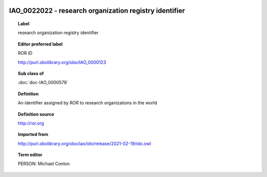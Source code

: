 
  .. index:: 
     single: IAO_0022022; research organization registry identifier
     single: research organization registry identifier; IAO_0022022

IAO_0022022 - research organization registry identifier
====================================================================================

.. topic:: Label

    research organization registry identifier

.. topic:: Editor preferred label

    ROR ID

    http://purl.obolibrary.org/obo/IAO_0000123

.. topic:: Sub class of

    :doc:`doc-IAO_0000578`

.. topic:: Definition

    An identifier assigned by ROR to research organizations in the world

.. topic:: Definition source

    http://ror.org

.. topic:: Imported from

    http://purl.obolibrary.org/obo/iao/ido/release/2021-02-19/ido.owl

.. topic:: Term editor

    PERSON: Michael Conlon

